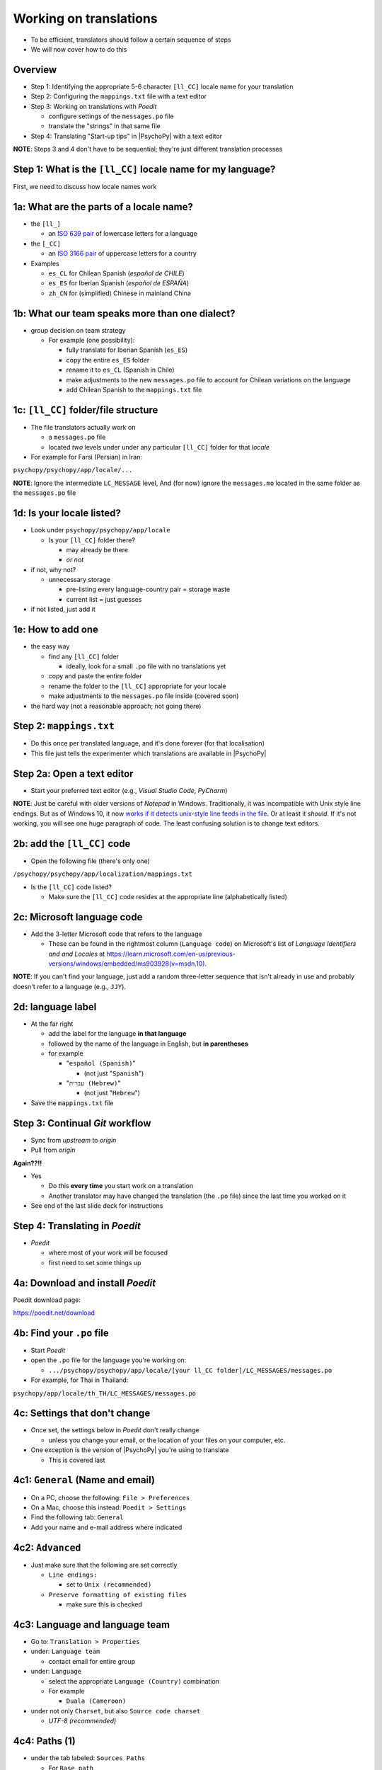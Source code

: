 .. _working on translations:

Working on translations
==========================

- To be efficient, translators should follow a certain sequence of steps
- We will now cover how to do this

Overview
-------------

- Step 1: Identifying the appropriate 5-6 character ``[ll_CC]`` locale name for your translation
- Step 2: Configuring the ``mappings.txt`` file with a text editor
- Step 3: Working on translations with *Poedit*
  
  - configure settings of the ``messages.po`` file
  - translate the "strings" in that same file
- Step 4: Translating "Start-up tips" in |PsychoPy| with a text editor
  
**NOTE**: Steps 3 and 4 don't have to be sequential; they're just different translation processes

Step 1: What is the ``[ll_CC]`` locale name for my language?
--------------------------------------------------------------

First, we need to discuss how locale names work

1a: What are the parts of a locale name?
-----------------------------------------

- the ``[ll_]``

  - an `ISO 639 pair <https://www.gnu.org/software/gettext/manual/gettext.html#Language-Codes>`_ of lowercase letters for a language
- the ``[_CC]``

  - an `ISO 3166 pair <https://www.gnu.org/software/gettext/manual/gettext.html#Country-Codes>`_ of uppercase letters for a country

- Examples

  - ``es_CL`` for Chilean Spanish (*español de CHILE*)
  - ``es_ES`` for Iberian Spanish (*español de ESPAÑA*)
  - ``zh_CN`` for (simplified) Chinese in mainland China

1b: What our team speaks more than one dialect?
-------------------------------------------------

- group decision on team strategy
  
  - For example (one possibility):

    - fully translate for Iberian Spanish (``es_ES``)
    - copy the entire ``es_ES`` folder
    - rename it to ``es_CL`` (Spanish in Chile)
    - make adjustments to the new ``messages.po`` file to account for Chilean variations on the language  
    - add Chilean Spanish to the ``mappings.txt`` file

1c: ``[ll_CC]`` folder/file structure
-------------------------------------

- The file translators actually work on

  - a ``messages.po`` file
  - located *two* levels under under any particular ``[ll_CC]`` folder for that *locale*
  
- For example for Farsi (Persian) in Iran: 

``psychopy/psychopy/app/locale/...`` 

.. image:: ../_images/trnslWkshp_folderStructure.png
  :align: center
  :width: 200
  :alt: folder structure for locations of dot po and dot mo files (this one being fa_IR, which is Farsi as spoken in Iran)

..

**NOTE**: Ignore the intermediate ``LC_MESSAGE`` level, And (for now) ignore the ``messages.mo`` located in the same folder as the ``messages.po`` file


1d: Is your locale listed?
------------------------------

- Look under ``psychopy/psychopy/app/locale``

  - Is your ``[ll_CC]`` folder there?
  
    - may already be there
    - *or not*
- if not, why not?

  - unnecessary storage
  
    - pre-listing every language-country pair = storage waste
    - current list = just guesses

- if not listed, just add it 

1e: How to add one
---------------------

- the easy way

  - find any ``[ll_CC]`` folder

    - ideally, look for a small ``.po`` file with no translations yet
  - copy and paste the entire folder 
  - rename the folder to the ``[ll_CC]`` appropriate for your locale
    
  - make adjustments to the ``messages.po`` file inside (covered soon)
- the hard way (not a reasonable approach; not going there)  

Step 2: ``mappings.txt``
-------------------------

- Do this once per translated language, and it's done forever (for that localisation)
- This file just tells the experimenter which translations are available in |PsychoPy|

Step 2a: Open a text editor
------------------------------

- Start your preferred text editor (e.g., *Visual Studio Code*, *PyCharm*)

**NOTE**: Just be careful with older versions of *Notepad* in Windows. Traditionally, it was incompatible with Unix style line endings. But as of Windows 10, it now `works if it detects unix-style line feeds in the file <https://devblogs.microsoft.com/commandline/extended-eol-in-notepad/>`_. Or at least it *should*. If it's not working, you will see one huge paragraph of code. The least confusing solution is to change text editors.

2b: add the ``[ll_CC]`` code
----------------------------------

- Open the following file (there's only one)

``/psychopy/psychopy/app/localization/mappings.txt``

- Is the ``[ll_CC]`` code listed?

  - Make sure the ``[ll_CC]`` code resides at the appropriate line (alphabetically listed)

2c: Microsoft language code
------------------------------

- Add the 3-letter Microsoft code that refers to the language
  
  - These can be found in the rightmost column (``Language code``) on Microsoft's list of *Language Identifiers and and Locales* at `https://learn.microsoft.com/en-us/previous-versions/windows/embedded/ms903928(v=msdn.10) <https://learn.microsoft.com/en-us/previous-versions/windows/embedded/ms903928(v=msdn.10)>`_.
  
**NOTE**: If you can't find your language, just add a random three-letter sequence that isn't already in use and probably doesn't refer to a language (e.g., ``JJY``).

2d: language label
----------------------

- At the far right

  - add the label for the language **in that language**
  - followed by the name of the language in English, but **in parentheses**
  - for example

    - "``español (Spanish)``"

      - (not just "``Spanish``")
    - "``עִברִית (Hebrew)``"

      - (not just "``Hebrew``")
- Save the ``mappings.txt`` file

Step 3: Continual *Git* workflow
----------------------------------

- Sync from *upstream* to *origin*
- Pull from *origin*

**Again??!!**

- Yes

  - Do this **every time** you start work on a translation
  - Another translator may have changed the translation (the ``.po`` file) since the last time you worked on it
- See end of the last slide deck for instructions


Step 4: Translating in *Poedit*
-------------------------------------

- *Poedit*

  - where most of your work will be focused
  - first need to set some things up

4a: Download and install *Poedit*
------------------------------------

Poedit download page:

`https://poedit.net/download <https://poedit.net/download>`_ 

4b: Find your ``.po`` file
-----------------------------------

- Start *Poedit*
- open the ``.po`` file for the language you're working on:

  - ``.../psychopy/psychopy/app/locale/[your ll_CC folder]/LC_MESSAGES/messages.po``

- For example, for Thai in Thailand:

``psychopy/app/locale/th_TH/LC_MESSAGES/messages.po``

4c: Settings that don't change
--------------------------------

- Once set, the settings below in *Poedit* don't really change

  - unless you change your email, or the location of your files on your computer, etc.
- One exception is the version of |PsychoPy| you're using to translate

  - This is covered last   

.. PB - These settings and settings on the following slides are largely based on Hiroyuki's settings for Japanese

4c1: ``General`` (Name and email)
----------------------------------------

- On a PC, choose the following: ``File > Preferences``
- On a Mac, choose this instead: ``Poedit > Settings``
- Find the following tab: ``General``
- Add your name and e-mail address where indicated

4c2: ``Advanced``
---------------------

- Just make sure that the following are set correctly

  - ``Line endings:``
  
    - set to ``Unix (recommended)``
  - ``Preserve formatting of existing files``
    
    - make sure this is checked

4c3: Language and language team
-----------------------------------

- Go to: ``Translation > Properties``
- under: ``Language team``

  - contact email for entire group 
- under: ``Language``
  
  - select the appropriate ``Language (Country)`` combination
  - For example
  
    - ``Duala (Cameroon)``
  
- under not only ``Charset``, but also ``Source code charset``
  
  - *UTF-8 (recommended)* 

.. PB - How should groups communicate with each other? listserv? Google Group? Gaggle Mail?

4c4: Paths (1)
------------------

- under the tab labeled: ``Sources Paths``

  - For ``Base path``
  
    - Click the arrow on the right
    - find the path on your computer that leads to the ``psychopy`` directory *within* the cloned repository on your computer:
      
``..THE/PATH/ON/YOUR/COMPUTER/TO/psychopy/psychopy``

**NOTE**: This setting does **not** make its way into the ``.po`` file, per se. Rather, it's just part of *Poedit*. 

4c5: Paths (2)
-----------------

- under the tab labeled: ``Sources Paths``
- in the box labeled: ``Paths``
  
  - ``psychopy/``

4c4: keywords
-----------------

- under the tab labeled: ``Sources Keywords``

  - Go to: ``Additional keywords``
- The following keyword should be in that box (with the preceding underscore): 
 
  - ``_translate`` 
- If it **isn't**, type it in  
- Save your work (``File > Save``)

.. PB - Hiroyuki also has _, gettext, and gettext_noop as keywords. Are these necessary or helpful?

4d: The setting that does change
---------------------------------

This is the setting that will change over time, as |PsychoPy| comes out with new versions

- go to: ``Translation > Properties``

  - then: ``Translation properties`` 

    - then: ``Project name and version``
  - Type in *PsychoPy* followed by the |PsychoPy| version you are working on
  - For example:
  
    - ``PsychoPy 2023.1.0``
      
      - usually the most recently released version of |PsychoPy|
  - This will tell subsequent translators whether they need to update the strings (i.e., if their version of |PsychoPy| is more recent)

4e: Generate current list of translatable strings
--------------------------------------------------------

- Select the following
 
  - ``Translation`` > ``Update from Source Code``
- You should subsequently see a list of strings in English that need translating into your language
  
  - If you don't, the keyword ``_translate`` may not have been added to the keywords
  
    - i.e., ``Translation > Properties > Sources Keywords > Additional keywords``

**NOTE**: If ``Update from Source Code`` is greyed out, there are probably no new strings to update

4f: Translate the strings
----------------------------

- Look at the list under the heading: ``Source Text - English``
- Select a string that you want to translate
- Once selected, you should see it appear as English in the following box below the longer list: ``Source text``
- Below that, there is a box labeled as follows: ``Translation``
- Type your translation into that box
- Save your work as you go

Translation note 1a: Leave certain technical terms alone
----------------------------------------------------------

- Technical terms should not be translated:
  
  - ``Builder``
  - ``Coder``
  - ``PsychoPy``
  - ``Flow``
  - ``Routine``, and so on
- These are usually indicated with an uppercase first letter
- The next slide covers cases of uncertainty

Translation note 1b: What if I'm not sure whether I should translate or not?
-----------------------------------------------------------------------------

- The Japanese translation is nearly completely
- You have it since you forked and cloned the repository
- Open: 

``/psychopy/app/locale/ja_JP/LC_MESSAGES/messages.po``

- Look up the string you're having difficulty with in the Japanese ``messages.po`` file
- Use that as a model for your own ``.po`` file

Translation note 2: Formatting arguments
--------------------------------------------

If there are formatting arguments in the original string (``%s``, ``%(first)i``)

- The same number of arguments must also appear in the translation
  
  - but their order is not constrained to be the original order
- If they are named (e.g., ``%(first)i``)

  - here, ``first`` is a python name
  - that part should not be translated

.. PB - I really just copied this from the original explanation by Jeremy Gray. I don't really understand it, and may have copied it incorrectly. Needs checking.

Translation note 3: When you are unsure
------------------------------------------

If you think your translation might have room for improvement

- toggle the button labeled as follows: ``Needs Work``

  - It should be located to the right of the header with the following label: ``Translation``
- You can also add notes to clarify

  - Click the button with the following label: ``Add Comment`` 
  
    - This should be located at lower-right of the app window if you have the sidebar visible
  - Add your notes for that string into the pop-up window

Simple strategy to resolve uncertainty: Ask the experts
--------------------------------------------------------
  
- Go to the forum on *discourse*:

`https://discourse.psychopy.org/ <https://discourse.psychopy.org/>`_

- There are friendly, useful experts there

  - few, if any, can help you with your language, of course
  - many more who can help you understand the underlying code of |PsychoPy|
  
Advanced strategy to resolve uncertainty: *Determine it yourself*
----------------------------------------------------------------------

**NOTE**: You need to understand *Python* quite well to take the following approach

- Select the relevant string in the following box: ``Source text - English``

  - Right-click the string (control-click on a Mac)
- At the bottom of the pop-up window, you should see the following heading: ``Code Occurrences`` 

  - Below that, you will see the (partial) path(s) to the file(s), followed by a colon, ``:``, then the respective line number in the file

*Determine it yourself* (cont'd)
----------------------------------------------------------------------------

- For example, for the string ``Yes`` in one version of |PsychoPy|:

  - ``../app/connections/update.py:232`` (meaning line 232 in the ``update.py`` file under the ``connections`` folder)

  - ``../app/dialogues.py:51`` (meaning line 51 in the ``dialogues.py`` file under the ``app`` folder)

  - ``../app/dialogues.py:71`` (etc.)

- You can then go into that file (or those files) to determine the function   

Last resort: *Do nothing*
----------------------------

If still in doubt
  
- Just leave out the translation until you *do* understand
- There is nothing wrong with this approach
- It is, by far, preferable to mis-translating a string  
- If you see fit to do so, toggle ``Needs Work`` and add a comment (see above)

Step 5: Translating the *Start-up Tips*
-------------------------------------------

- *Start-up tips* are not handled directly in a ``.po`` file
- Rather, they are stored in a ``.txt`` file, one per language
- That ``.txt`` file is then referred to in the ``.po`` file for your language
- This is explained next

5a: Copy ``tips.txt`` to a new file
--------------------------------------------

- Find the default *Start-up Tips* (in English) file

  - ``psychopy/app/Resources/tips.txt``
- Copy it

  - Paste it as a new file (``tips copy.txt``, perhaps)
  - Rename it according to the ``[ll_CC]`` convention consistent with the language you're working on
- For Example

  - ``tips_zh_CN.txt`` (simplified Chinese)
  - ``tips_ar_001.txt`` (Modern Standard Arabic)

5b: translate
----------------------

- Open the new, renamed file using your preferred text editor
- Translate the English-language tips by replacing them entirely with those of the language you are working on

**WARNING**: Do *not* delete any English entry in the new ``.txt`` file before you have completely translated it. Instead, insert the relevant translation below the English entry. Then (and only then) delete the English entry. Save your work, of course.

5c: add the new ``.txt`` file as a "translation"
------------------------------------------------------------

- Open *Poedit*
- Find ``tips.txt`` under the following heading: ``Source text - English``
- Simply provide the name of the new ``.txt`` file that you just created as the translation for ``tips.txt``

  - Naturally, this would be under the following heading: ``Translation - [your language]`` 
- For example:

.. list-table:: The case of Japanese
   :widths: 100 100
   :header-rows: 1

   * - ``Source text - English``
     - ``Translation - Japanese``
   * - ``tips.txt``
     - ``tips_ja_JP.txt``

Note on humor in *Start-up tips*
--------------------------------------

- Some of the humor in the *Start-up tips* might not translate well
- Feel free to leave out things that would be too odd

  - or replace them mild humor that would be more appropriate
- Humor must be respectful and suitable for using in a classroom, laboratory, or other professional situation
- Don't get too creative here
- If you have any doubt, it is better to leave it out
- It goes without saying that you should avoid any religious, political, disrespectful, or sexist material

Done with translating
------------------------

You're ready to :ref:`commit and make a pull request`